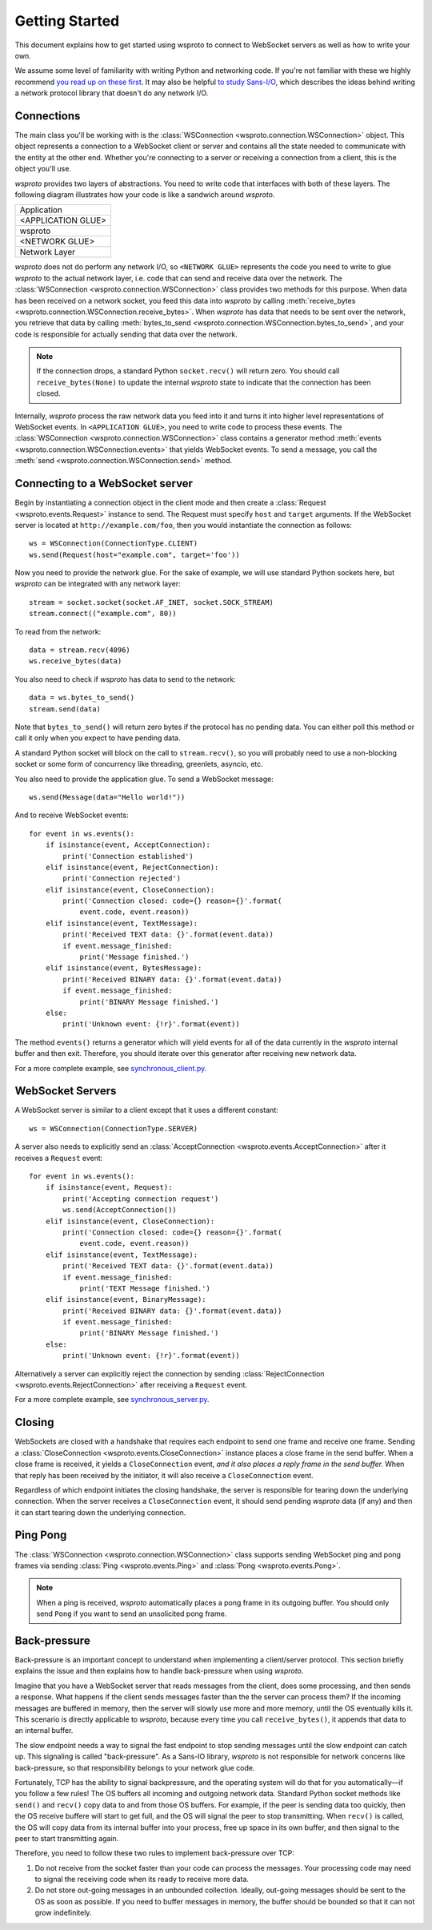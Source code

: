 Getting Started
===============

This document explains how to get started using wsproto to connect to
WebSocket servers as well as how to write your own.

We assume some level of familiarity with writing Python and networking code. If
you're not familiar with these we highly recommend `you read up on these first
<https://docs.python.org/3/howto/sockets.html>`_. It may also be helpful `to
study Sans-I/O <https://sans-io.readthedocs.io/>`_, which describes the ideas
behind writing a network protocol library that doesn't do any network I/O.

Connections
-----------

The main class you'll be working with is the
:class:`WSConnection <wsproto.connection.WSConnection>` object. This object
represents a connection to a WebSocket client or server and contains all the
state needed to communicate with the entity at the other end. Whether you're
connecting to a server or receiving a connection from a client, this is the
object you'll use.

`wsproto` provides two layers of abstractions. You need to write code that
interfaces with both of these layers. The following diagram illustrates how your
code is like a sandwich around `wsproto`.

+--------------------+
| Application        |
+--------------------+
| <APPLICATION GLUE> |
+--------------------+
| wsproto            |
+--------------------+
| <NETWORK GLUE>     |
+--------------------+
| Network Layer      |
+--------------------+

`wsproto` does not do perform any network I/O, so ``<NETWORK GLUE>`` represents
the code you need to write to glue `wsproto` to the actual network layer, i.e.
code that can send and receive data over the network. The
:class:`WSConnection <wsproto.connection.WSConnection>` class provides two
methods for this purpose. When data has been received on a network socket, you
feed this data into `wsproto` by calling :meth:`receive_bytes
<wsproto.connection.WSConnection.receive_bytes>`. When `wsproto` has data that
needs to be sent over the network, you retrieve that data by calling
:meth:`bytes_to_send <wsproto.connection.WSConnection.bytes_to_send>`, and your
code is responsible for actually sending that data over the network.

.. note::

    If the connection drops, a standard Python ``socket.recv()`` will return
    zero. You should call ``receive_bytes(None)`` to update the internal
    `wsproto` state to indicate that the connection has been closed.

Internally, `wsproto` process the raw network data you feed into it and turns it
into higher level representations of WebSocket events. In ``<APPLICATION
GLUE>``, you need to write code to process these events. The
:class:`WSConnection <wsproto.connection.WSConnection>` class contains a
generator method :meth:`events <wsproto.connection.WSConnection.events>` that
yields WebSocket events. To send a message, you call the :meth:`send
<wsproto.connection.WSConnection.send>` method.

Connecting to a WebSocket server
--------------------------------

Begin by instantiating a connection object in the client mode and then
create a :class:`Request <wsproto.events.Request>` instance to
send. The Request must specify ``host`` and ``target`` arguments. If
the WebSocket server is located at ``http://example.com/foo``, then you
would instantiate the connection as follows::

    ws = WSConnection(ConnectionType.CLIENT)
    ws.send(Request(host="example.com", target='foo'))

Now you need to provide the network glue. For the sake of example, we will use
standard Python sockets here, but `wsproto` can be integrated with any network
layer::

    stream = socket.socket(socket.AF_INET, socket.SOCK_STREAM)
    stream.connect(("example.com", 80))

To read from the network::

    data = stream.recv(4096)
    ws.receive_bytes(data)

You also need to check if `wsproto` has data to send to the network::

    data = ws.bytes_to_send()
    stream.send(data)

Note that ``bytes_to_send()`` will return zero bytes if the protocol has no
pending data. You can either poll this method or call it only when you expect
to have pending data.

A standard Python socket will block on the call to ``stream.recv()``, so you
will probably need to use a non-blocking socket or some form of concurrency like
threading, greenlets, asyncio, etc.

You also need to provide the application glue. To send a WebSocket message::

    ws.send(Message(data="Hello world!"))

And to receive WebSocket events::

    for event in ws.events():
        if isinstance(event, AcceptConnection):
            print('Connection established')
        elif isinstance(event, RejectConnection):
            print('Connection rejected')
        elif isinstance(event, CloseConnection):
            print('Connection closed: code={} reason={}'.format(
                event.code, event.reason))
        elif isinstance(event, TextMessage):
            print('Received TEXT data: {}'.format(event.data))
            if event.message_finished:
                print('Message finished.')
        elif isinstance(event, BytesMessage):
            print('Received BINARY data: {}'.format(event.data))
            if event.message_finished:
                print('BINARY Message finished.')
        else:
            print('Unknown event: {!r}'.format(event))

The method ``events()`` returns a generator which will yield events for all of
the data currently in the `wsproto` internal buffer and then exit. Therefore,
you should iterate over this generator after receiving new network data.

For a more complete example, see `synchronous_client.py
<https://github.com/python-hyper/wsproto/blob/master/example/synchronous_client.py>`_.

WebSocket Servers
-----------------

A WebSocket server is similar to a client except that it uses a different
constant::

    ws = WSConnection(ConnectionType.SERVER)

A server also needs to explicitly send an :class:`AcceptConnection
<wsproto.events.AcceptConnection>` after it receives a
``Request`` event::

    for event in ws.events():
        if isinstance(event, Request):
            print('Accepting connection request')
            ws.send(AcceptConnection())
        elif isinstance(event, CloseConnection):
            print('Connection closed: code={} reason={}'.format(
                event.code, event.reason))
        elif isinstance(event, TextMessage):
            print('Received TEXT data: {}'.format(event.data))
            if event.message_finished:
                print('TEXT Message finished.')
        elif isinstance(event, BinaryMessage):
            print('Received BINARY data: {}'.format(event.data))
            if event.message_finished:
                print('BINARY Message finished.')
        else:
            print('Unknown event: {!r}'.format(event))

Alternatively a server can explicitly reject the connection by sending
:class:`RejectConnection <wsproto.events.RejectConnection>` after
receiving a ``Request`` event.

For a more complete example, see `synchronous_server.py
<https://github.com/python-hyper/wsproto/blob/master/example/synchronous_server.py>`_.

Closing
-------

WebSockets are closed with a handshake that requires each endpoint to
send one frame and receive one frame. Sending a
:class:`CloseConnection <wsproto.events.CloseConnection>` instance
places a close frame in the send buffer. When a close frame is
received, it yields a ``CloseConnection`` event, *and it also places a
reply frame in the send buffer.* When that reply has been received by
the initiator, it will also receive a ``CloseConnection`` event.

Regardless of which endpoint initiates the closing handshake, the
server is responsible for tearing down the underlying connection. When
the server receives a ``CloseConnection`` event, it should send
pending `wsproto` data (if any) and then it can start tearing down the
underlying connection.

Ping Pong
---------

The :class:`WSConnection <wsproto.connection.WSConnection>` class
supports sending WebSocket ping and pong frames via sending
:class:`Ping <wsproto.events.Ping>` and :class:`Pong
<wsproto.events.Pong>`.

.. note::

    When a ping is received, `wsproto` automatically places a pong
    frame in its outgoing buffer. You should only send ``Pong`` if you
    want to send an unsolicited pong frame.

Back-pressure
-------------

Back-pressure is an important concept to understand when implementing a
client/server protocol. This section briefly explains the issue and then
explains how to handle back-pressure when using `wsproto`.

Imagine that you have a WebSocket server that reads messages from the client,
does some processing, and then sends a response. What happens if the client
sends messages faster than the the server can process them? If the incoming
messages are buffered in memory, then the server will slowly use more and more
memory, until the OS eventually kills it. This scenario is directly applicable
to `wsproto`, because every time you call ``receive_bytes()``, it appends that
data to an internal buffer.

The slow endpoint needs a way to signal the fast endpoint to stop sending
messages until the slow endpoint can catch up. This signaling is called
"back-pressure". As a Sans-IO library, `wsproto` is not responsible for
network concerns like back-pressure, so that responsibility belongs to your
network glue code.

Fortunately, TCP has the ability to signal backpressure, and the operating
system will do that for you automatically—if you follow a few rules! The OS
buffers all incoming and outgoing network data. Standard Python socket methods
like ``send()`` and ``recv()`` copy data to and from those OS buffers. For
example, if the peer is sending data too quickly, then the OS receive buffere
will start to get full, and the OS will signal the peer to stop transmitting.
When ``recv()`` is called, the OS will copy data from its internal buffer into
your process, free up space in its own buffer, and then signal to the peer to
start transmitting again.

Therefore, you need to follow these two rules to implement back-pressure over
TCP:

#. Do not receive from the socket faster than your code can process the
   messages. Your processing code may need to signal the receiving code when its
   ready to receive more data.
#. Do not store out-going messages in an unbounded collection. Ideally,
   out-going messages should be sent to the OS as soon as possible. If you need
   to buffer messages in memory, the buffer should be bounded so that it can not
   grow indefinitely.
